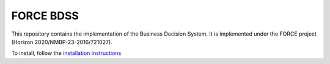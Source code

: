FORCE BDSS
----------

This repository contains the implementation of the Business Decision System. 
It is implemented under the FORCE project (Horizon 2020/NMBP-23-2016/721027).

To install, follow the `installation instructions <doc/source/installation.rst>`_
